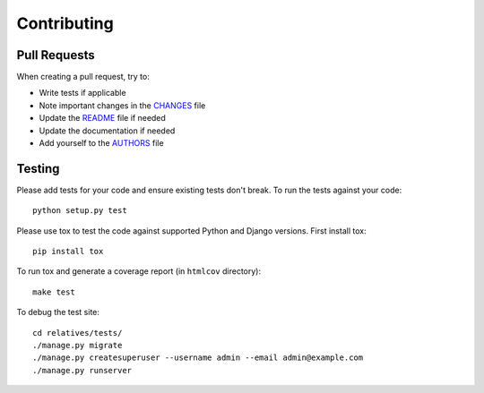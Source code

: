 Contributing
============

Pull Requests
-------------

When creating a pull request, try to:

- Write tests if applicable
- Note important changes in the `CHANGES`_ file
- Update the `README`_ file if needed
- Update the documentation if needed
- Add yourself to the `AUTHORS`_ file

.. _AUTHORS: AUTHORS.rst
.. _CHANGES: CHANGES.rst
.. _README: README.rst

Testing
-------

Please add tests for your code and ensure existing tests don't break.  To run
the tests against your code::

    python setup.py test

Please use tox to test the code against supported Python and Django versions.
First install tox::

    pip install tox

To run tox and generate a coverage report (in ``htmlcov`` directory)::

    make test

To debug the test site::

    cd relatives/tests/
    ./manage.py migrate
    ./manage.py createsuperuser --username admin --email admin@example.com
    ./manage.py runserver
